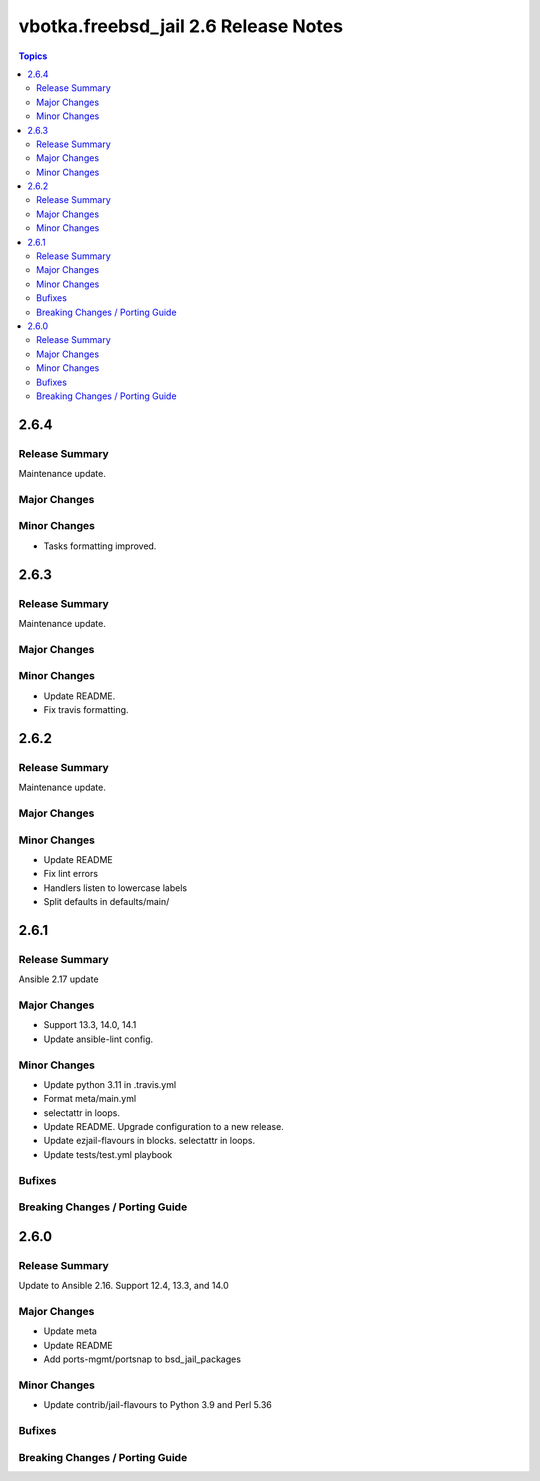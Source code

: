 =====================================
vbotka.freebsd_jail 2.6 Release Notes
=====================================

.. contents:: Topics


2.6.4
=====

Release Summary
---------------
Maintenance update.

Major Changes
-------------

Minor Changes
-------------
* Tasks formatting improved.


2.6.3
=====

Release Summary
---------------
Maintenance update.

Major Changes
-------------

Minor Changes
-------------
* Update README.
* Fix travis formatting.


2.6.2
=====

Release Summary
---------------
Maintenance update.

Major Changes
-------------

Minor Changes
-------------
* Update README
* Fix lint errors
* Handlers listen to lowercase labels
* Split defaults in defaults/main/


2.6.1
=====

Release Summary
---------------
Ansible 2.17 update

Major Changes
-------------
- Support 13.3, 14.0, 14.1
- Update ansible-lint config.

Minor Changes
-------------
- Update python 3.11 in .travis.yml
- Format meta/main.yml
- selectattr in loops.
- Update README. Upgrade configuration to a new release.
- Update ezjail-flavours in blocks. selectattr in loops.
- Update tests/test.yml playbook

Bufixes
-------

Breaking Changes / Porting Guide
--------------------------------


2.6.0
=====

Release Summary
---------------
Update to Ansible 2.16. Support 12.4, 13.3, and 14.0

Major Changes
-------------
* Update meta
* Update README
* Add ports-mgmt/portsnap to bsd_jail_packages

Minor Changes
-------------
* Update contrib/jail-flavours to Python 3.9 and Perl 5.36

Bufixes
-------

Breaking Changes / Porting Guide
--------------------------------
